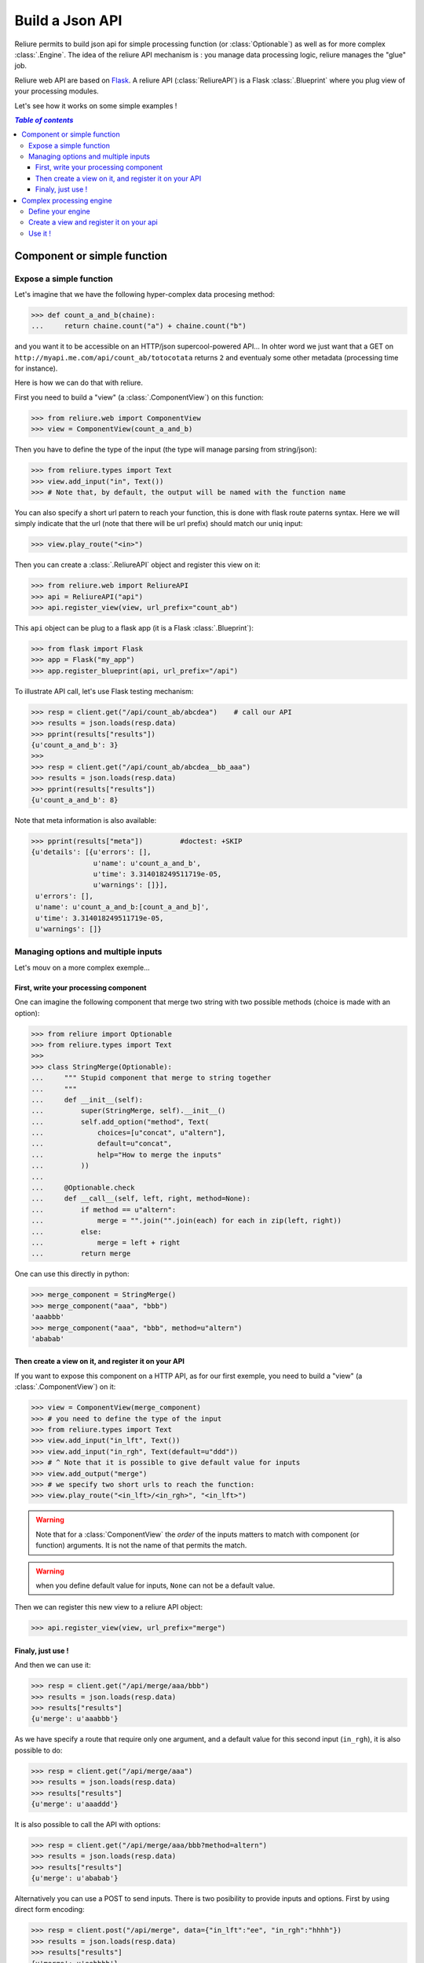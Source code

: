 .. _reliure-web:

.. add some hidden import code
.. doctest::
    :hide:

    >>> from pprint import pprint
    >>> import json

.. Utils

.. |br| raw:: html

   <br />

******************
Build a Json API
******************

Reliure permits to build json api for simple processing function (or :class:`Optionable`)
as well as for more complex :class:`.Engine`. The idea of the reliure API
mechanism is : you manage data processing logic, reliure manages the "glue" job.

Reliure web API are based on `Flask <http://flask.pocoo.org/>`_.
A reliure API (:class:`ReliureAPI`) is a Flask :class:`.Blueprint` where you plug view of your 
processing modules.

Let's see how it works on some simple examples !


.. contents:: `Table of contents`
   :depth: 5
   :local:

Component or simple function
#############################

Expose a simple function
==========================

Let's imagine that we have the following hyper-complex data procesing method:

>>> def count_a_and_b(chaine):
...     return chaine.count("a") + chaine.count("b")

and you want it to be accessible on an HTTP/json supercool-powered API...
In ohter word we just want that a GET on ``http://myapi.me.com/api/count_ab/totocotata``
returns ``2`` and eventualy some other metadata (processing time for instance).

Here is how we can do that with reliure.

First you need to build a "view" (a :class:`.ComponentView`) on this function:

>>> from reliure.web import ComponentView
>>> view = ComponentView(count_a_and_b)

Then you have to define the type of the input (the type will manage parsing
from string/json):

>>> from reliure.types import Text
>>> view.add_input("in", Text())
>>> # Note that, by default, the output will be named with the function name

You can also specify a short url patern to reach your function,
this is done with flask route paterns syntax.
Here we will simply indicate that the url (note that there will be url prefix)
should match our uniq input:

>>> view.play_route("<in>")

Then you can create a :class:`.ReliureAPI` object and register this view on it:

>>> from reliure.web import ReliureAPI
>>> api = ReliureAPI("api")
>>> api.register_view(view, url_prefix="count_ab")

This ``api`` object can be plug to a flask app (it is a Flask :class:`.Blueprint`):

>>> from flask import Flask
>>> app = Flask("my_app")
>>> app.register_blueprint(api, url_prefix="/api")


.. doctest::
    :hide:

    >>> app.config['TESTING'] = True    # this is just for testing purpose
    >>> client = app.test_client()              # get a test client for our app

To illustrate API call, let's use Flask testing mechanism:

>>> resp = client.get("/api/count_ab/abcdea")    # call our API
>>> results = json.loads(resp.data)
>>> pprint(results["results"])
{u'count_a_and_b': 3}
>>> 
>>> resp = client.get("/api/count_ab/abcdea__bb_aaa")
>>> results = json.loads(resp.data)
>>> pprint(results["results"])
{u'count_a_and_b': 8}

Note that meta information is also available:

>>> pprint(results["meta"])         #doctest: +SKIP
{u'details': [{u'errors': [],
               u'name': u'count_a_and_b',
               u'time': 3.314018249511719e-05,
               u'warnings': []}],
 u'errors': [],
 u'name': u'count_a_and_b:[count_a_and_b]',
 u'time': 3.314018249511719e-05,
 u'warnings': []}


Managing options and multiple inputs
=====================================

Let's mouv on a more complex exemple...

First, write your processing component
--------------------------------------

One can imagine the following component that merge two string with two
possible methods (choice is made with an option):

>>> from reliure import Optionable
>>> from reliure.types import Text
>>>
>>> class StringMerge(Optionable):
...     """ Stupid component that merge to string together
...     """
...     def __init__(self):
...         super(StringMerge, self).__init__()
...         self.add_option("method", Text(
...             choices=[u"concat", u"altern"],
...             default=u"concat",
...             help="How to merge the inputs"
...         ))
... 
...     @Optionable.check
...     def __call__(self, left, right, method=None):
...         if method == u"altern":
...             merge = "".join("".join(each) for each in zip(left, right))
...         else:
...             merge = left + right
...         return merge

One can use this directly in python:

>>> merge_component = StringMerge()
>>> merge_component("aaa", "bbb")
'aaabbb'
>>> merge_component("aaa", "bbb", method=u"altern")
'ababab'


Then create a view on it, and register it on your API
-----------------------------------------------------

If you want to expose this component on a HTTP API,
as for our first exemple,
you need to build a "view" (a :class:`.ComponentView`) on it:

>>> view = ComponentView(merge_component)
>>> # you need to define the type of the input
>>> from reliure.types import Text
>>> view.add_input("in_lft", Text())
>>> view.add_input("in_rgh", Text(default=u"ddd"))
>>> # ^ Note that it is possible to give default value for inputs
>>> view.add_output("merge")
>>> # we specify two short urls to reach the function:
>>> view.play_route("<in_lft>/<in_rgh>", "<in_lft>")

.. warning:: Note that for a :class:`ComponentView` the *order* of the inputs
    matters to match with component (or function) arguments.
    It is not the name of that permits the match.


.. warning:: when you define default value for inputs, ``None`` can not be a default value.

.. doctest::
    :hide:

    >>> api = ReliureAPI("api")

Then we can register this new view to a reliure API object:

>>> api.register_view(view, url_prefix="merge")

.. doctest::
    :hide:

    >>> # create a testing app (and client)
    >>> app = Flask("my_app")
    >>> app.register_blueprint(api, url_prefix="/api")
    >>> app.config['TESTING'] = True            # this is just for testing purpose
    >>> client = app.test_client()              # get a test client for our app


Finaly, just use !
-------------------

And then we can use it:

>>> resp = client.get("/api/merge/aaa/bbb")
>>> results = json.loads(resp.data)
>>> results["results"]
{u'merge': u'aaabbb'}


As we have specify a route that require only one argument, and a default value
for this second input (``in_rgh``), it is also possible to do:

>>> resp = client.get("/api/merge/aaa")
>>> results = json.loads(resp.data)
>>> results["results"]
{u'merge': u'aaaddd'}

It is also possible to call the API with options:

>>> resp = client.get("/api/merge/aaa/bbb?method=altern")
>>> results = json.loads(resp.data)
>>> results["results"]
{u'merge': u'ababab'}

Alternatively you can use a POST to send inputs.
There is two posibility to provide inputs and options.
First by using direct form encoding:

>>> resp = client.post("/api/merge", data={"in_lft":"ee", "in_rgh":"hhhh"})
>>> results = json.loads(resp.data)
>>> results["results"]
{u'merge': u'eehhhh'}

And with options in the url:

>>> resp = client.post("/api/merge?method=altern", data={"in_lft":"ee", "in_rgh":"hhhh"})
>>> results = json.loads(resp.data)
>>> results["results"]
{u'merge': u'eheh'}

The second option is to use a json payload:

>>> data = {
...     "in_lft":"eeee",
...     "in_rgh":"gg",
...     "options": {
...         "name": "StringMerge",
...         "options": {
...             "method": "altern",
...         }
...     }
... }
>>> json_data = json.dumps(data)
>>> resp = client.post("/api/merge", data=json_data, content_type='application/json')
>>> # note that it is important to specify content_type to 'application/json'
>>> results = json.loads(resp.data)
>>> results["results"]
{u'merge': u'egeg'}


Note that a GET call on the root ``/api/merge`` returns a json that specify
the API. With this, it is possible do list all the options of the component:

>>> resp = client.get("/api/merge")
>>> results = json.loads(resp.data)
>>> pprint(results)
{u'args': [u'in_lft', u'in_rgh'],
 u'components': [{u'default': True,
                  u'name': u'StringMerge',
                  u'options': [{u'name': u'method',
                                u'otype': {u'choices': [u'concat',
                                                        u'altern'],
                                           u'default': u'concat',
                                           u'help': u'How to merge the inputs',
                                           u'multi': False,
                                           u'type': u'Text',
                                           u'uniq': False,
                                           u'vtype': u'unicode'},
                                u'type': u'value',
                                u'value': u'concat'}]}],
 u'multiple': False,
 u'name': u'StringMerge',
 u'required': True,
 u'returns': [u'merge']}



Complex processing engine
################################

Define your engine
====================

Here is a simple reliure engine that we will expose as an HTTP API.

>>> from reliure.engine import Engine
>>> engine = Engine("vowel", "consonant", "concat")
>>> engine.vowel.setup(in_name="text")
>>> engine.consonant.setup(in_name="text")
>>> engine.concat.setup(in_name=["vowel", "consonant"], out_name="merge")
>>>
>>> from reliure import Composable
>>> vowels = u"aiueoéèàùêôûîï"
>>> @Composable
... def extract_vowel(text):
...     return "".join(char for char in text if char in vowels)
>>> engine.vowel.set(extract_vowel)
>>>
>>> @Composable
... def extract_consonant(text):
...     return "".join(char for char in text if char not in vowels)
>>> engine.consonant.set(extract_consonant)
>>>
>>> # for the merge we re-use the component defined in previous section:
>>> engine.concat.set(StringMerge())

The Figure :ref:`engine-schema` draw the processing schema of this small engine.

.. _engine-schema:

.. figure:: /_static/engine_schema_vowel_consonent.png
    :align: center
    :height: 200px
    :alt: Engine schema
    :figclass: align-center

    Engine schema.

    Exemple of engine that we will expose as an API. |br|
    (See :func:`.engine_schema` to see how to generate such schema from an engine)

    .. Generation du png :

    .. doctest::
        :hide:

        >>> from reliure.utils import engine_schema
        >>> schema = engine_schema(engine, ["merge"])
        >>> schema.draw('docs/img/engine_schema_vowel_consonent.png', prog='dot')


Create a view and register it on your api
============================================

As for a simple component we need to create a view over our engine :

>>> from reliure.web import EngineView
>>> view = EngineView(engine)

And then to define the input and output types:

>>> view.add_input("text", Text())
>>> view.add_output("merge", Text())

We can also specify a short url patern to run the engine:

>>> view.play_route("<text>")

Then you can create a :class:`.ReliureAPI` object and register this view on it:

.. doctest::
    :hide:

    >>> api = ReliureAPI("api")

Then we can register this new view to a reliure API object:

>>> api.register_view(view, url_prefix="process")

.. doctest::
    :hide:

    >>> # create a testing app (and client)
    >>> app = Flask("my_app")
    >>> app.register_blueprint(api, url_prefix="/api")
    >>> app.config['TESTING'] = True            # this is just for testing purpose
    >>> client = app.test_client()              # get a test client for our app


Use it !
===========

>>> resp = client.get("/api/process/abcdea")
>>> results = json.loads(resp.data)
>>> pprint(results["results"])
{u'merge': u'aeabcd'}
>>> 
>>> resp = client.get("/api/process/abcdea__bb_aaa")
>>> results = json.loads(resp.data)
>>> pprint(results["results"])
{u'merge': u'aeaaaabcd__bb_'}

Note that meta information is also available:

>>> pprint(results["meta"])     # doctest: +SKIP
    {u'details': [{u'details': [{u'errors': [],
                                 u'name': u'extract_vowel',
                                 u'time': 3.695487976074219e-05,
                                 u'warnings': []}],
                   u'errors': [],
                   u'name': u'vowel:[extract_vowel]',
                   u'time': 3.695487976074219e-05,
                   u'warnings': []},
                  {u'details': [{u'errors': [],
                                 u'name': u'extract_consonant',
                                 u'time': 3.0040740966796875e-05,
                                 u'warnings': []}],
                   u'errors': [],
                   u'name': u'consonant:[extract_consonant]',
                   u'time': 3.0040740966796875e-05,
                   u'warnings': []},
                  {u'details': [{u'errors': [],
                                 u'name': u'StringMerge',
                                 u'time': 5.507469177246094e-05,
                                 u'warnings': []}],
                   u'errors': [],
                   u'name': u'concat:[StringMerge]',
                   u'time': 5.507469177246094e-05,
                   u'warnings': []}],
     u'errors': [],
     u'name': u'engine:[vowel:[extract_vowel], consonant:[extract_consonant], concat:[StringMerge]]',
     u'time': 0.0001220703125,
     u'warnings': []}

